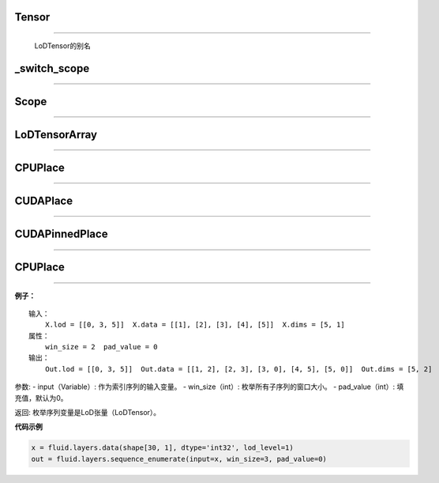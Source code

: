 .. _cn_api_fluid_fluid_Tensor:

Tensor
:::::::

.. py:class:: paddle.fluid.Tensor
''''''''''''''''''''''''''''''''''''

    LoDTensor的别名


.. _cn_api_fluid_switch_scope:

_switch_scope
:::::::::::::::

.. py:class:: paddle.fluid._switch_scope(scope)
'''''''''''''''''''''''''''''''''''''''''''''''''


.. _cn_api_fluid_Scope:

Scope
::::::::

.. py:class:: paddle.fluid.scope(scope)
''''''''''''''''''''''''''''''''''''''''''''''''

.. py:method:: drop_kids(self: paddle.fluid.core.Scope) → None
.. py:method:: find_var(self: paddle.fluid.core.Scope, arg0: unicode) → paddle.fluid.core.Variable
.. py:method:: new_scope(self: paddle.fluid.core.Scope) → paddle.fluid.core.Scope
.. py:method:: var(self: paddle.fluid.core.Scope, arg0: unicode) → paddle.fluid.core.Variable   


.. _cn_api_fluid_LoDTensorArray:

LoDTensorArray
::::::::::::::::

.. py:class:: paddle.fluid.LoDTensorArray
''''''''''''''''''''''''''''''''''''''''''''''''

.. py:method:: append(self: paddle.fluid.core.LoDTensorArray, arg0: paddle.fluid.core.LoDTensor) → None



.. _cn_api_fluid_CPUPlace:

CPUPlace
::::::::::::::::

.. py:class:: paddle.fluid.CPUPlace
''''''''''''''''''''''''''''''''''''''''''''''''


.. _cn_api_fluid_CUDAPlace:

CUDAPlace
::::::::::::::::

.. py:class:: paddle.fluid.CUDAPlace
''''''''''''''''''''''''''''''''''''''''''''''''


.. _cn_api_fluid_CUDAPinnedPlace:

CUDAPinnedPlace
::::::::::::::::

.. py:class:: paddle.fluid.CUDAPinnedPlace
''''''''''''''''''''''''''''''''''''''''''''''''


.. _cn_api_fluid_CPUPlace:

CPUPlace
::::::::::::::::

.. py:class:: paddle.fluid.CPUPlace
''''''''''''''''''''''''''''''''''''''''''''''''




**例子：**

::

        输入：
            X.lod = [[0, 3, 5]]  X.data = [[1], [2], [3], [4], [5]]  X.dims = [5, 1]
        属性：
            win_size = 2  pad_value = 0
        输出：
            Out.lod = [[0, 3, 5]]  Out.data = [[1, 2], [2, 3], [3, 0], [4, 5], [5, 0]]  Out.dims = [5, 2]
        
参数:   
- input（Variable）: 作为索引序列的输入变量。
- win_size（int）: 枚举所有子序列的窗口大小。
- pad_value（int）: 填充值，默认为0。
          
返回:  枚举序列变量是LoD张量（LoDTensor）。
          
**代码示例**

..  code-block:: python

      x = fluid.layers.data(shape[30, 1], dtype='int32', lod_level=1)
      out = fluid.layers.sequence_enumerate(input=x, win_size=3, pad_value=0)
      
